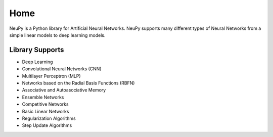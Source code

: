 Home
====

NeuPy is a Python library for Artificial Neural Networks. NeuPy supports many different types of Neural Networks from a simple linear models to deep learning models.

.. image:: ../_static/img/mnist-solution-code.png
    :width: 100%
    :align: center

Library Supports
****************

* Deep Learning
* Convolutional Neural Networks (CNN)
* Multilayer Perceptron (MLP)
* Networks based on the Radial Basis Functions (RBFN)
* Associative and Autoasociative Memory
* Ensemble Networks
* Competitive Networks
* Basic Linear Networks
* Regularization Algorithms
* Step Update Algorithms
